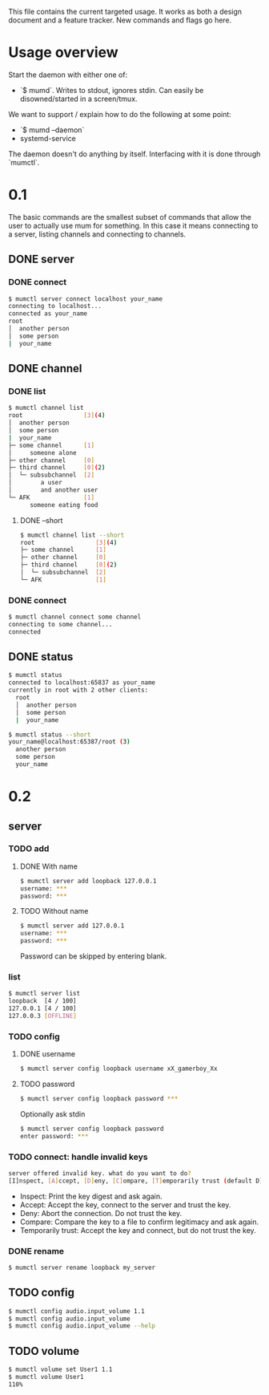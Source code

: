 This file contains the current targeted usage. It works as both a design document
and a feature tracker. New commands and flags go here.

* Usage overview

Start the daemon with either one of:

- `$ mumd`. Writes to stdout, ignores stdin. Can easily be disowned/started in
  a screen/tmux.

We want to support / explain how to do the following at some point:

- `$ mumd --daemon`
- systemd-service

The daemon doesn't do anything by itself. Interfacing with it is done through
`mumctl`.

* 0.1
The basic commands are the smallest subset of commands that allow the user to
actually use mum for something. In this case it means connecting to a server,
listing channels and connecting to channels.
** DONE server
*** DONE connect
#+BEGIN_SRC bash
$ mumctl server connect localhost your_name
connecting to localhost...
connected as your_name
root
│  another person
│  some person
|  your_name
#+END_SRC
** DONE channel
*** DONE list
#+BEGIN_SRC bash
$ mumctl channel list
root                 [3](4)
│  another person
│  some person
|  your_name
├─ some channel      [1]
│     someone alone
├─ other channel     [0]
├─ third channel     [0](2)
│  └─ subsubchannel  [2]
│        a user
│        and another user
└─ AFK               [1]
      someone eating food
#+END_SRC

**** DONE --short
#+BEGIN_SRC bash
$ mumctl channel list --short
root                 [3](4)
├─ some channel      [1]
├─ other channel     [0]
├─ third channel     [0](2)
│  └─ subsubchannel  [2]
└─ AFK               [1]
#+END_SRC
*** DONE connect
#+BEGIN_SRC bash
$ mumctl channel connect some channel
connecting to some channel...
connected
#+END_SRC
** DONE status
#+BEGIN_SRC bash
$ mumctl status
connected to localhost:65837 as your_name
currently in root with 2 other clients:
  root
  │  another person
  │  some person
  |  your_name
#+END_SRC

#+BEGIN_SRC bash
$ mumctl status --short
your_name@localhost:65387/root (3)
  another person
  some person
  your_name
#+END_SRC

* 0.2
** server
*** TODO add
**** DONE With name
#+BEGIN_SRC bash
$ mumctl server add loopback 127.0.0.1
username: ***
password: ***
#+END_SRC

**** TODO Without name
#+BEGIN_SRC bash
$ mumctl server add 127.0.0.1
username: ***
password: ***
#+END_SRC

Password can be skipped by entering blank.
*** list
#+BEGIN_SRC bash
$ mumctl server list
loopback  [4 / 100]
127.0.0.1 [4 / 100]
127.0.0.3 [OFFLINE]
#+END_SRC
*** TODO config
**** DONE username
#+BEGIN_SRC bash
$ mumctl server config loopback username xX_gamerboy_Xx
#+END_SRC
**** TODO password
#+BEGIN_SRC bash
$ mumctl server config loopback password ***
#+END_SRC

Optionally ask stdin
#+BEGIN_SRC bash
$ mumctl server config loopback password
enter password: ***
#+END_SRC
*** TODO connect: handle invalid keys
#+BEGIN_SRC bash
server offered invalid key. what do you want to do?
[I]nspect, [A]ccept, [D]eny, [C]ompare, [T]emporarily trust (default D):
#+END_SRC
- Inspect: Print the key digest and ask again.
- Accept: Accept the key, connect to the server and trust the key.
- Deny: Abort the connection. Do not trust the key.
- Compare: Compare the key to a file to confirm legitimacy and ask again.
- Temporarily trust: Accept the key and connect, but do not trust the key.
*** DONE rename
#+BEGIN_SRC bash
$ mumctl server rename loopback my_server
#+END_SRC
** TODO config
#+BEGIN_SRC bash
$ mumctl config audio.input_volume 1.1
$ mumctl config audio.input_volume
$ mumctl config audio.input_volume --help
#+END_SRC
** TODO volume
#+BEGIN_SRC bash
$ mumctl volume set User1 1.1
$ mumctl volume User1
110%
#+END_SRC
